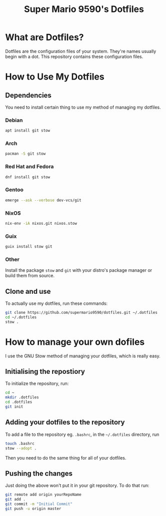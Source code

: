 #+title: Super Mario 9590's Dotfiles

* What are Dotfiles?

Dotfiles are the configuration files of your system. They're names usually begin with a dot. This repository contains these configuration files.

* How to Use My Dotfiles

** Dependencies

You need to install certain thing to use my method of managing my dotfiles.

*** Debian

#+begin_src bash
apt install git stow
#+end_src

*** Arch

#+begin_src bash
pacman -S git stow
#+end_src

*** Red Hat and Fedora

#+begin_src bash
dnf install git stow
#+end_src

*** Gentoo

#+begin_src bash
emerge --ask --verbose dev-vcs/git
#+end_src

*** NixOS

#+begin_src bash
nix-env -iA nixos.git nixos.stow
#+end_src

*** Guix

#+begin_src bash
guix install stow git
#+end_src

*** Other

Install the package =stow= and =git= with your distro's package manager or build them from source.

** Clone and use

To actually use my dotfiles, run these commands:

#+begin_src bash
git clone https://github.com/supermario9590/dotfiles.git ~/.dotfiles
cd ~/.dotfiles
stow .
#+end_src

* How to manage your own dofiles

I use the GNU Stow method of managing your dotfiles, which is really easy.

** Initialising the repostiory

To initialize the repository, run:

#+begin_src bash
cd ~
mkdir .dotfiles
cd .dotfiles
git init
#+end_src

** Adding your dotfiles to the repository

To add a file to the repository eg. =.bashrc=, in the =~/.dotfiles= directory, run

#+begin_src bash
touch .bashrc
stow --adopt .
#+end_src

Then you need to do the same thing for all of your dotfiles.

** Pushing the changes

Just doing the above won't put it in your git repository. To do that run:

#+begin_src bash
git remote add origin yourRepoName
git add .
git commit -m "Initial Commit"
git push -u origin master
#+end_src
